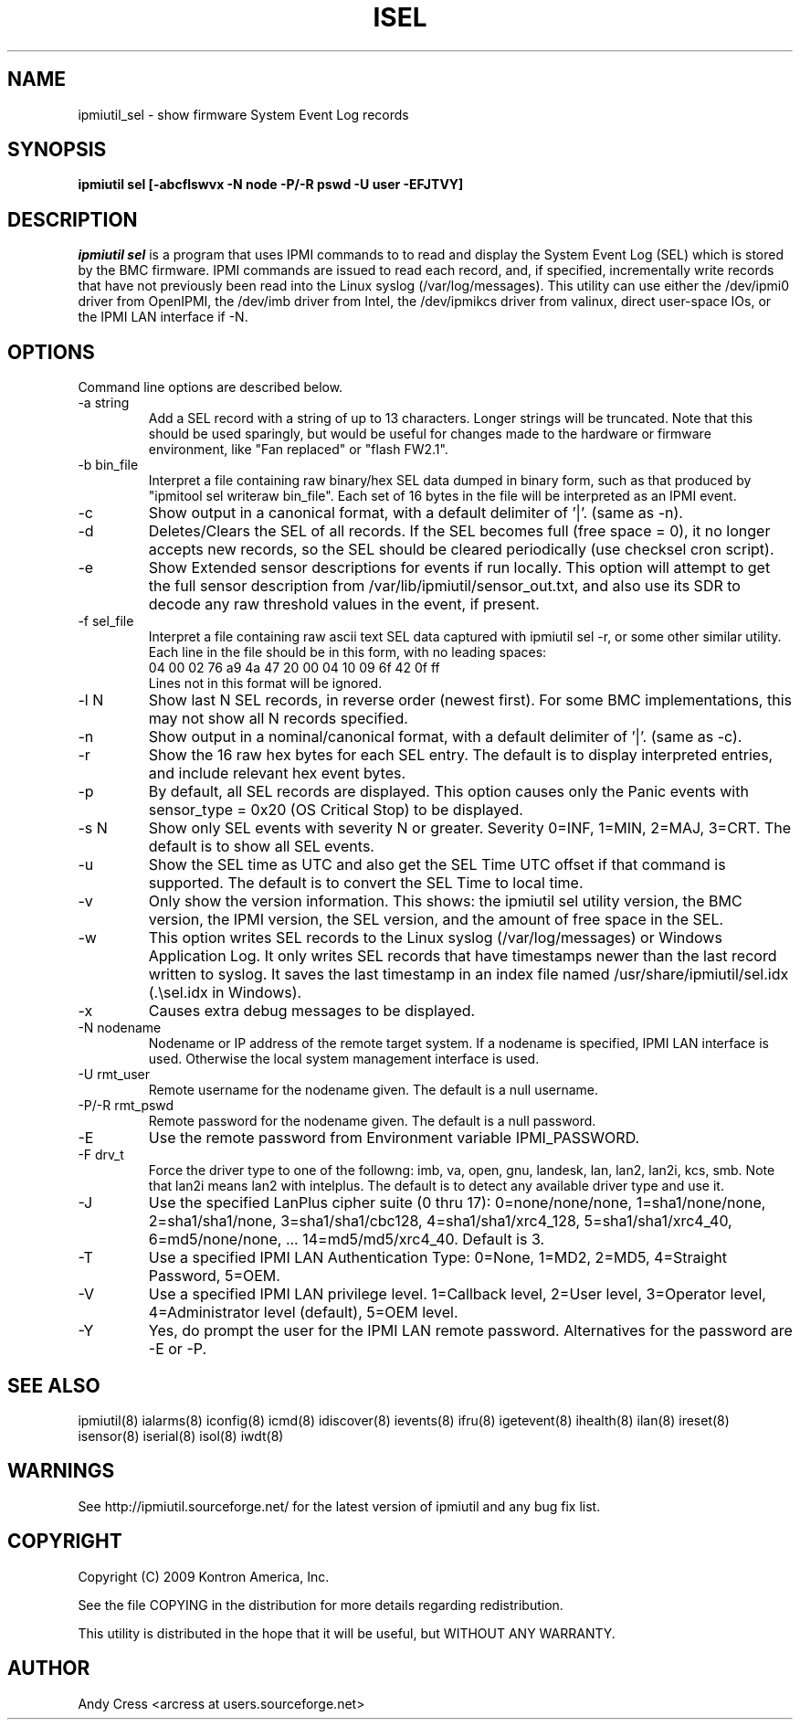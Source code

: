 .TH ISEL 8 "Version 1.4: 17 Feb 2010"
.SH NAME
ipmiutil_sel \- show firmware System Event Log records
.SH SYNOPSIS
.B "ipmiutil sel [-abcflswvx -N node -P/-R pswd -U user -EFJTVY]"

.SH DESCRIPTION
.I ipmiutil sel
is a program that uses IPMI commands to
to read and display the System Event Log (SEL) which
is stored by the BMC firmware.  IPMI commands are issued
to read each record, and, if specified, incrementally write
records that have not previously been read into the
Linux syslog (/var/log/messages).
This utility can use either the /dev/ipmi0 driver from OpenIPMI,
the /dev/imb driver from Intel, the /dev/ipmikcs driver from valinux,
direct user-space IOs, or the IPMI LAN interface if \-N.

.SH OPTIONS
Command line options are described below.

.IP "-a string"
Add a SEL record with a string of up to 13 characters.  Longer strings will
be truncated.  Note that this should be used sparingly, but would be useful
for changes made to the hardware or firmware environment, like "Fan replaced"
or "flash FW2.1".

.IP "-b bin_file"
Interpret a file containing raw binary/hex SEL data dumped in binary form,
such as that produced by "ipmitool sel writeraw bin_file".
Each set of 16 bytes in the file will be interpreted as an IPMI event.

.IP "-c"
Show output in a canonical format, with a default delimiter of '|'.
(same as \-n).

.IP "-d"
Deletes/Clears the SEL of all records.
If the SEL becomes full (free space = 0), it no longer accepts new records,
so the SEL should be cleared periodically (use checksel cron script).

.IP "-e"
Show Extended sensor descriptions for events if run locally.
This option will attempt to get the full sensor description from
/var/lib/ipmiutil/sensor_out.txt, and also use its SDR to decode any raw
threshold values in the event, if present.

.IP "-f sel_file"
Interpret a file containing raw ascii text SEL data captured with
ipmiutil sel \-r, or some other similar utility.
Each line in the file should be in this
form, with no leading spaces:
.br
04 00 02 76 a9 4a 47 20 00 04 10 09 6f 42 0f ff
.br
Lines not in this format will be ignored.

.IP "-l N"
Show last N SEL records, in reverse order (newest first).
For some BMC implementations, this may not show all N records specified.
.IP "-n"
Show output in a nominal/canonical format, with a default delimiter of '|'.
(same as \-c).
.IP "-r"
Show the 16 raw hex bytes for each SEL entry.  The default is to display
interpreted entries, and include relevant hex event bytes.
.IP "-p"
By default, all SEL records are displayed.  This option
causes only the Panic events with sensor_type = 0x20 (OS Critical Stop)
to be displayed.
.IP "-s N"
Show only SEL events with severity N or greater.  Severity 0=INF, 1=MIN,
2=MAJ, 3=CRT.  The default is to show all SEL events.
.IP "-u"
Show the SEL time as UTC and also get the SEL Time UTC offset if that
command is supported.  The default is to convert the SEL Time to local time.
.IP "-v"
Only show the version information.  This shows:  the ipmiutil sel utility
version, the BMC version, the IPMI version, the SEL version, and the amount
of free space in the SEL.
.IP "-w"
This  option writes SEL records to the Linux syslog (/var/log/messages)
or Windows Application Log.  It only writes SEL records that have
timestamps newer than the last record written to syslog.
It saves the last timestamp in an index file named
/usr/share/ipmiutil/sel.idx (.\\sel.idx in Windows).
.IP "-x"
Causes extra debug messages to be displayed.
.IP "-N nodename"
Nodename or IP address of the remote target system.  If a nodename is
specified, IPMI LAN interface is used.  Otherwise the local system
management interface is used.
.IP "-U rmt_user"
Remote username for the nodename given.  The default is a null username.
.IP "-P/-R rmt_pswd"
Remote password for the nodename given.  The default is a null password.
.IP "-E"
Use the remote password from Environment variable IPMI_PASSWORD.
.IP "-F drv_t"
Force the driver type to one of the followng:
imb, va, open, gnu, landesk, lan, lan2, lan2i, kcs, smb.
Note that lan2i means lan2 with intelplus.
The default is to detect any available driver type and use it.
.IP "-J"
Use the specified LanPlus cipher suite (0 thru 17): 0=none/none/none,
1=sha1/none/none, 2=sha1/sha1/none, 3=sha1/sha1/cbc128, 4=sha1/sha1/xrc4_128,
5=sha1/sha1/xrc4_40, 6=md5/none/none, ... 14=md5/md5/xrc4_40.
Default is 3.
.IP "-T"
Use a specified IPMI LAN Authentication Type: 0=None, 1=MD2, 2=MD5, 4=Straight Password, 5=OEM.
.IP "-V"
Use a specified IPMI LAN privilege level. 1=Callback level, 2=User level, 3=Operator level, 4=Administrator level (default), 5=OEM level.
.IP "-Y"
Yes, do prompt the user for the IPMI LAN remote password.
Alternatives for the password are \-E or \-P.

.SH "SEE ALSO"
ipmiutil(8) ialarms(8) iconfig(8) icmd(8) idiscover(8) ievents(8) ifru(8) igetevent(8) ihealth(8) ilan(8) ireset(8) isensor(8) iserial(8) isol(8) iwdt(8)

.SH WARNINGS
See http://ipmiutil.sourceforge.net/ for the latest version of ipmiutil and any
bug fix list.

.SH COPYRIGHT
Copyright (C) 2009  Kontron America, Inc.
.PP
See the file COPYING in the distribution for more details
regarding redistribution.
.PP
This utility is distributed in the hope that it will be useful, but
WITHOUT ANY WARRANTY.

.SH AUTHOR
.PP
Andy Cress <arcress at users.sourceforge.net>
.br


